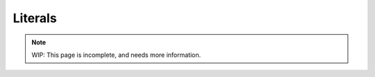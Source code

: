 Literals
========

.. note::
	WIP: This page is incomplete, and needs more information.

.. _zslang_literals:


